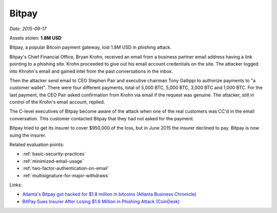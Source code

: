 
.. This is a generated file from data/. DO NOT EDIT.

.. _bitpay:

Bitpay
==============================================================

*Date: 2015-09-17*





Assets stolen: **1.8M USD**


Bitpay, a popular Bitcoin payment gateway, lost 1.8M USD in phishing attack.

Bitpay's Chief Financial Office, Bryan Krohn, received an email from a business partner email address having a link pointing to a phishing site. Krohn proceeded to give out his email account credentials on the site. The attacker logged into Khrohn's email and gained intel from the past conversations in the inbox.

Then the attacker send email to CEO Stephen Pair and executive chairman Tony Gallippi to authorize payments to "a customer wallet". There were four different payments, total of 5,000 BTC, 5,000 BTC, 3,000 BTC and 1,000 BTC. For the last payment, the CEO Pair asked confirmation from Krohn via email if the request was genuine. The attacker, still in control of the Krohn's email account, replied.

The C-level executives of Bitpay become aware of the attack when one of the real customers was CC'd in the email conversation. This customer contacted Bitpay that they had not asked for the payment.

Bitpay tried to get its insurer to cover $950,000 of the loss, but in June 2015 the insurer declined to pay. Bitpay is now suing the insurer.



Related evaluation points:

- :ref:`basic-security-practices`

- :ref:`minimized-email-usage`

- :ref:`two-factor-authentication-on-email`

- :ref:`multisignature-for-major-withdraws`





Links:

- `Atlanta's Bitpay got hacked for $1.8 million in bitcoins (Atlanta Business Chronicle) <http://www.bizjournals.com/atlanta/blog/atlantech/2015/09/atlantas-bitpay-got-hacked-for-1-8-million-in.html>`_

- `BitPay Sues Insurer After Losing $1.8 Million in Phishing Attack (CoinDesk) <http://www.coindesk.com/bitpay-sues-insurer-after-losing-1-8-million-in-phishing-attack/>`_

